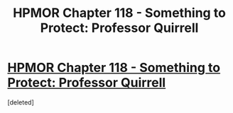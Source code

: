 #+TITLE: HPMOR Chapter 118 - Something to Protect: Professor Quirrell

* [[https://www.fanfiction.net/s/5782108/118/Harry-Potter-and-the-Methods-of-Rationality][HPMOR Chapter 118 - Something to Protect: Professor Quirrell]]
:PROPERTIES:
:Score: 1
:DateUnix: 1425927925.0
:DateShort: 2015-Mar-09
:END:
[deleted]

